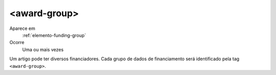 .. _elemento-award-group:

<award-group>
^^^^^^^^^^^^^

Aparece em
  :ref:`elemento-funding-group`
 
Ocorre
  Uma ou mais vezes


Um artigo pode ter diversos financiadores. Cada grupo de dados de 
financiamento será identificado pela tag ``<award-group>``.
 
